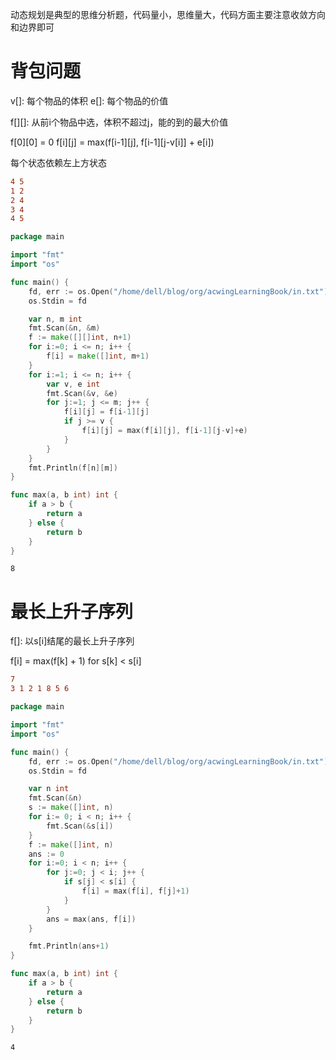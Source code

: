 动态规划是典型的思维分析题，代码量小，思维量大，代码方面主要注意收敛方向和边界即可
  
* 背包问题  
   
  v[]: 每个物品的体积
  e[]: 每个物品的价值

  f[][]: 从前i个物品中选，体积不超过j，能的到的最大价值
   
  f[0][0] = 0   
  f[i][j] = max(f[i-1][j], f[i-1][j-v[i]] + e[i])
   
  每个状态依赖左上方状态

  #+BEGIN_SRC conf :tangle in.txt
	4 5
	1 2
	2 4
	3 4
	4 5
  #+END_SRC

  #+BEGIN_SRC go 
	package main

	import "fmt"
	import "os"

	func main() {
		fd, err := os.Open("/home/dell/blog/org/acwingLearningBook/in.txt")
		os.Stdin = fd	

		var n, m int
		fmt.Scan(&n, &m)	
		f := make([][]int, n+1)
		for i:=0; i <= n; i++ {
			f[i] = make([]int, m+1)
		}
		for i:=1; i <= n; i++ {
			var v, e int
			fmt.Scan(&v, &e)
			for j:=1; j <= m; j++ {
				f[i][j] = f[i-1][j]
				if j >= v {
					f[i][j] = max(f[i][j], f[i-1][j-v]+e)
				}
			}
		}
		fmt.Println(f[n][m])
	}

	func max(a, b int) int {
		if a > b {
			return a
		} else {
			return b
		}
	}
  #+END_SRC

  #+RESULTS:
  : 8
  
* 最长上升子序列

  f[]: 以s[i]结尾的最长上升子序列
   
  f[i] = max(f[k] + 1) for s[k] < s[i]

  #+BEGIN_SRC conf :tangle in.txt
	7
	3 1 2 1 8 5 6
  #+END_SRC

  #+BEGIN_SRC go
	package main

	import "fmt"
	import "os"

	func main() {
		fd, err := os.Open("/home/dell/blog/org/acwingLearningBook/in.txt")
		os.Stdin = fd

		var n int
		fmt.Scan(&n)
		s := make([]int, n)
		for i:= 0; i < n; i++ {
			fmt.Scan(&s[i])
		}
		f := make([]int, n)
		ans := 0
		for i:=0; i < n; i++ {
			for j:=0; j < i; j++ {
				if s[j] < s[i] {
					f[i] = max(f[i], f[j]+1)
				}
			}
			ans = max(ans, f[i])
		}

		fmt.Println(ans+1)
	}

	func max(a, b int) int {
		if a > b {
			return a
		} else {
			return b
		}
	}
  #+END_SRC

  #+RESULTS:
  : 4
   

   
   

